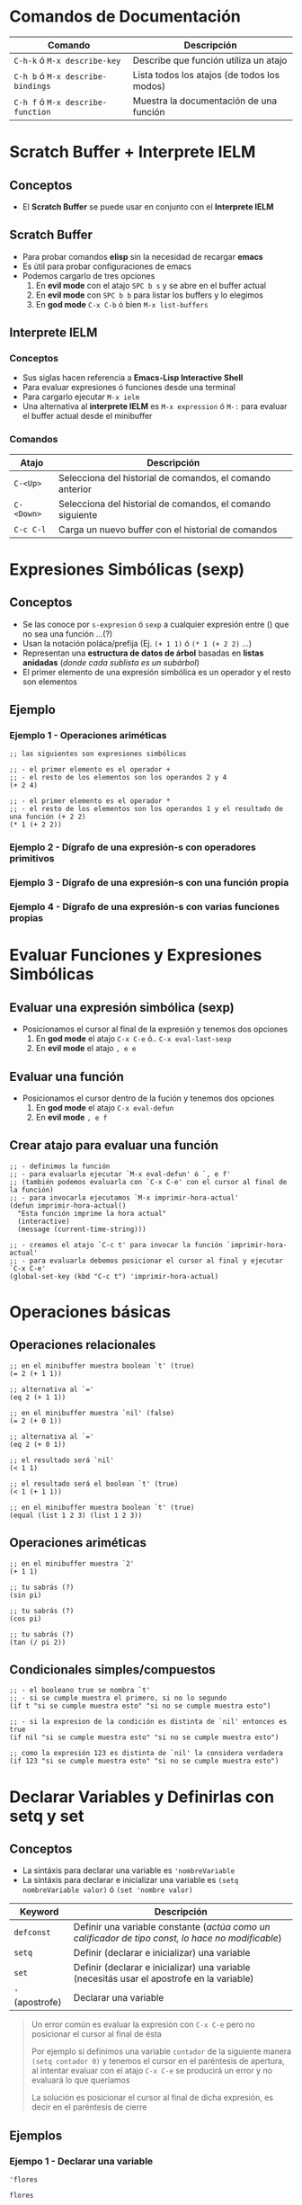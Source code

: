 #+STARTUP: inlineimages
* Comandos de Documentación
  |-----------------------------------+---------------------------------------------|
  | Comando                           | Descripción                                 |
  |-----------------------------------+---------------------------------------------|
  | ~C-h-k~ ó  ~M-x describe-key~     | Describe que función utiliza un atajo       |
  | ~C-h b~ ó ~M-x describe-bindings~ | Lista todos los atajos (de todos los modos) |
  | ~C-h f~ ó ~M-x describe-function~ | Muestra la documentación de una función     |
  |-----------------------------------+---------------------------------------------|
* Scratch Buffer + Interprete IELM
** Conceptos
   - El *Scratch Buffer* se puede usar en conjunto con el *Interprete IELM*
** Scratch Buffer
  - Para probar comandos *elisp* sin la necesidad de recargar *emacs*
  - Es útil para probar configuraciones de emacs
  - Podemos cargarlo de tres opciones
    1) En *evil mode* con el atajo ~SPC b s~ y se abre en el buffer actual
    2) En *evil mode* con ~SPC b b~ para listar los buffers y lo elegimos
    3) En *god mode* ~C-x C-b~ ó bien ~M-x list-buffers~
** Interprete IELM
*** Conceptos
  - Sus siglas hacen referencia a *Emacs-Lisp Interactive Shell*
  - Para evaluar expresiones ó funciones desde una terminal
  - Para cargarlo ejecutar ~M-x ielm~
  - Una alternativa al *interprete IELM* es ~M-x expression~ ó ~M-:~ para evaluar el buffer actual desde el minibuffer
*** Comandos
  |------------+------------------------------------------------------------|
  | Atajo      | Descripción                                                |
  |------------+------------------------------------------------------------|
  | ~C-<Up>~   | Selecciona del historial de comandos, el comando anterior  |
  | ~C-<Down>~ | Selecciona del historial de comandos, el comando siguiente |
  | ~C-c C-l~  | Carga un nuevo buffer con el historial de comandos         |
  |------------+------------------------------------------------------------|
* Expresiones Simbólicas (sexp)
** Conceptos
   - Se las conoce por ~s-expresion~ ó ~sexp~ a cualquier expresión entre () que no sea una función ...(?)
   - Usan la notación poláca/prefija (Ej. ~(+ 1 1)~ ó ~(* 1 (+ 2 2)~ ...)
   - Representan una *estructura de datos de árbol* basadas en *listas anidadas* (/donde cada sublista es un subárbol/)
   - El primer elemento de una expresión simbólica es un operador y el resto son elementos
** Ejemplo
*** Ejemplo 1 - Operaciones ariméticas
   #+BEGIN_SRC elisp
     ;; las siguientes son expresiones simbólicas

     ;; - el primer elemento es el operador +
     ;; - el resto de los elementos son los operandos 2 y 4
     (+ 2 4)

     ;; - el primer elemento es el operador *
     ;; - el resto de los elementos son los operandos 1 y el resultado de una función (+ 2 2)
     (* 1 (+ 2 2))
   #+END_SRC
*** Ejemplo 2 - Dígrafo de una expresión-s con operadores primitivos
   #+BEGIN_SRC dot :file img/digrafo-sexp.png :exports results
     digraph G {
       labelloc="t"
       label="Expresión Simbólica"

       subgraph cluster_0{
       "*" [label="* función"]
       "*" -> 1
       "*" -> "+"
       label="(* 1 (+ 2 4))"

       subgraph cluster_1{
         "+" [label="+ función"]
         "+" -> 2
         "+" -> 4
         color=purple
         style=dashed
         label="(+ 2 4)"
       }
       }
     }
   #+END_SRC

   #+RESULTS:
   [[file:img/digrafo-sexp.png]]

*** Ejemplo 3 - Dígrafo de una expresión-s con una función propia
   #+BEGIN_SRC dot :file img/digrafo-sexp-defun1.png :exports results
     digraph G {
       labelloc="t"
       label="(defun mutiplicar-por-siete(numero) (* 7 numero))"

       a->b
       b->c
       b->d
       a [label="defun multiplicar-por-siete(numero)"]
       b [label="*"]
       c [label=7]
       d [label="numero"]
     }

   #+END_SRC

   #+RESULTS:
   [[file:img/digrafo-sexp-defun1.png]]

*** Ejemplo 4 - Dígrafo de una expresión-s con varias funciones propias
   #+BEGIN_SRC dot :file img/digrafo-sexp-defun2.png :exports results
     digraph G {
       labelloc="t"
       label="(defun mutiplicar-por-siete(num) (interactive \"n\") (message \"result: %d\" (* 7 num))"

       subgraph cluster_0{
         label="Expresión Simbólica (sexp)"
         a->b
         a->c
         color=orange

         subgraph cluster_0{
           label="(message \"result: %d\" (* 7 num))"
           c->d
           c->e
           color=blue

           subgraph cluster_1{
             label="(* 7 num)"
             e->f
             e->g
             color=hotpink
           }
         }
       }

       a [label="defun multiplicar-por-siete(num)"]
       b [label="interactive \"n\" "]
       c [label="message"]
       d [label=" \"result: %d\" "]
       e [label="*"]
       f [label=7]
       g [label="num"]
       //b [label="message \"hola\""]
     }
   #+END_SRC

   #+RESULTS:
   [[file:img/digrafo-sexp-defun2.png]]

* Evaluar Funciones y Expresiones Simbólicas
** Evaluar una expresión simbólica (sexp)
   - Posicionamos el cursor al final de la expresión y tenemos dos opciones
     1) En *god mode* el atajo ~C-x C-e~ ó.. ~C-x eval-last-sexp~
     2) En *evil mode* el atajo ~, e e~
** Evaluar una función
   - Posicionamos el cursor dentro de la fución y tenemos dos opciones
     1) En *god mode* el atajo ~C-x eval-defun~
     2) En *evil mode* ~, e f~
** Crear atajo para evaluar una función
   #+BEGIN_SRC elisp :exports both
     ;; - definimos la función
     ;; - para evaluarla ejecutar `M-x eval-defun' ó `, e f'
     ;; (también podemos evaluarla con `C-x C-e' con el cursor al final de la función)
     ;; - para invocarla ejecutamos `M-x imprimir-hora-actual'
     (defun imprimir-hora-actual()
       "Esta función imprime la hora actual"
       (interactive)
       (message (current-time-string)))

     ;; - creamos el atajo `C-c t' para invocar la función `imprimir-hora-actual'
     ;; - para evaluarla debemos posicionar el cursor al final y ejecutar `C-x C-e'
     (global-set-key (kbd "C-c t") 'imprimir-hora-actual)
   #+END_SRC
* Operaciones básicas
** Operaciones relacionales
   #+BEGIN_SRC elisp :exports both
     ;; en el minibuffer muestra boolean `t' (true)
     (= 2 (+ 1 1))

     ;; alternativa al `='
     (eq 2 (+ 1 1))

     ;; en el minibuffer muestra `nil' (false)
     (= 2 (+ 0 1))

     ;; alternativa al `='
     (eq 2 (+ 0 1))

     ;; el resultado será `nil'
     (< 1 1)

     ;; el resultado será el boolean `t' (true)
     (< 1 (+ 1 1))

     ;; en el minibuffer muestra boolean `t' (true)
     (equal (list 1 2 3) (list 1 2 3))
   #+END_SRC
** Operaciones ariméticas
   #+BEGIN_SRC elisp :exports both
     ;; en el minibuffer muestra `2'
     (+ 1 1)

     ;; tu sabrás (?)
     (sin pi)

     ;; tu sabrás (?)
     (cos pi)

     ;; tu sabrás (?)
     (tan (/ pi 2))
   #+END_SRC
** Condicionales simples/compuestos
   #+BEGIN_SRC elisp :exports both
     ;; - el booleano true se nombra `t'
     ;; - si se cumple muestra el primero, si no lo segundo
     (if t "si se cumple muestra esto" "si no se cumple muestra esto")

     ;; - si la expresion de la condición es distinta de `nil' entonces es true
     (if nil "si se cumple muestra esto" "si no se cumple muestra esto")

     ;; como la expresión 123 es distinta de `nil' la considera verdadera
     (if 123 "si se cumple muestra esto" "si no se cumple muestra esto")
   #+END_SRC
* Declarar Variables y Definirlas con setq y set
** Conceptos
  - La sintáxis para declarar una variable es ~'nombreVariable~
  - La sintáxis para declarar e inicializar una variable es ~(setq nombreVariable valor)~ ó ~(set 'nombre valor)~

  |-----------------+----------------------------------------------------------------------------------------------------|
  | Keyword         | Descripción                                                                                        |
  |-----------------+----------------------------------------------------------------------------------------------------|
  | ~defconst~      | Definir una variable constante (/actúa como un calificador de tipo const, lo hace no modificable/) |
  | ~setq~          | Definir (declarar e inicializar) una variable                                                      |
  | ~set~           | Definir (declarar e inicializar) una variable (necesitás usar el apostrofe en la variable)         |
  | ~'~ (apostrofe) | Declarar una variable                                                                              |
  |-----------------+----------------------------------------------------------------------------------------------------|

  #+BEGIN_QUOTE
  Un error común es evaluar la expresión con ~C-x C-e~ pero no posicionar el cursor al final de ésta

  Por ejemplo si definimos una variable ~contador~ de la siguiente manera ~(setq contador 0)~
  y tenemos el cursor en el paréntesis de apertura,
  al intentar evaluar con el atajo ~C-x C-e~ se producirá un error y no evaluará lo que queríamos

  La solución es posicionar el cursor al final de dicha expresión,
  es decir en el paréntesis de cierre
  #+END_QUOTE
** Ejemplos
*** Ejempo 1 - Declarar una variable
  #+BEGIN_SRC elisp :exports both
    'flores
  #+END_SRC

  #+RESULTS:
  : flores
*** Ejemplo 2 - Definir una variable con set y asignarle una lista como valor
  #+BEGIN_SRC elisp :exports both
    ;; le asignamos a flower una lista
    ;; 'flower es una variable
    ;; y '(rosa violeta) es una lista con dos elementos
    (set 'flowers '(rosa violeta))

    ;; hacemos que retorne la lista que tiene la variable flowers
    flowers
  #+END_SRC

  #+RESULTS:
  | rosa | violeta |
*** Ejemplo 3 - Definir una variable con setq y asignarle una lista como valor
  #+BEGIN_SRC elisp :exports both
    ;; la q de setq hace referencia a quote osea cita
    ;; por tanto no es necesario citar el primer argumento carnivores con el apóstrofe
    ;;
    ;; mientras que con set solo, si habria que citar el primer argumento con el apóstrofe
    (setq carnivores '(lion tiger leopard))
    carnivores
  #+END_SRC

  #+RESULTS:
  | lion | tiger | leopard |
*** Ejemplo 4 - Declarando e inicializando multiples variables con setq
  #+BEGIN_SRC elisp :exports both
    ;; con setq podemos hacer multiples asignaciones
    (setq nombre "carlitos" edad 19)

    ;; usamos message para imprimir
    ;; usando los especificadore de formato %s (para string)
    ;; y %d (para constantes numéricas enteras)
    (message "su nombre es %s y su edad es %d" nombre edadd)
  #+END_SRC

  #+RESULTS:
  : su nombre es carlitos y su edad es 19

*** Ejemplo 5 - Declarando e inicializando multiples variables con setq
  #+BEGIN_SRC elisp :exports both
    ;; con setq podemos hacer multiples asignaciones
    ;; en este caso a carnivores una lista
    ;; y a hervivores otra lista
    (setq carnivoros '(lion tiger leopard)
          hervivoros '(gacela cebra))

    carnivoros
    hervivoros
  #+END_SRC

  #+RESULTS:
  | gacela | cebra |
*** Ejemplo 6 - Usar una variable como contador e incrementar su valor en 1
  #+BEGIN_SRC elisp :exports both
    ; declaramos la variable `contador' y la inicializamos en 0
    ; declaramos la variable `contador' e inicializamos en cero
    (setq contador 0)

    ; - incrementamos el valor actual en 1 usando la función para sumar (+ x y)
    ; - cada vez que hagamos `C-x C-e' incrementará en 1 la variable `contador'
    (setq contador (+ contador 1))

    ; imprimimos su valor
    contador
  #+END_SRC

  #+RESULTS:
  : 1
* Definir Listas
** Conceptos
   - La sintáxis es ~'(atomo1 atomo2 ...)~
   - Cada elemento de una lista se llama *átomo*
   - Todas las palabras de un string se consideran como un sólo átomo
   - LLeva como prefijo el símbolo apóstrofe ~'~ seguido de la lista de elementos delimitados por un paréntesis ~()~
   - No importa si le agregamos muchos espacios ó saltos de linea, seguirá siendo una lista con la misma cantidad de átomos
** Ejemplos
*** Ejemplo 1 - Lista vacía
  #+BEGIN_SRC elisp :exports both
    '()
  #+END_SRC

  #+RESULTS:

*** Ejemplo 2 - Lista de Constantes numéricas y Operadores como átomos
  #+BEGIN_SRC elisp :exports both
    '(+ 2 2)

    ; no confundir con la funcion (+ 2 2)
    ; el de arriba empieza con el apóstrofe, por tanto es una lista
  #+END_SRC

  #+RESULTS:
  | + | 2 | 2 |
*** Ejemplo 3 - Lista con saltos de linea
  #+BEGIN_SRC elisp :exports both
    '(rose
      violet
      daisy
      buttercup)
  #+END_SRC

  #+RESULTS:
  | rose | violet | daisy | buttercup |
*** Ejemplo 4 - Lista con espacios
  #+BEGIN_SRC elisp :exports both
    '(rose violet daisy buttercup)
  #+END_SRC

  #+RESULTS:
  | rose | violet | daisy | buttercup |
*** Ejemplo 5 - Lista con literales cadena cómo átomos
  #+BEGIN_SRC elisp :exports both
    '(esta lista tiene "un literal cadena" "otro string")
  #+END_SRC

  #+RESULTS:
  | esta | lista | tiene | un literal cadena | otro string |
* [TODO] Let
** Conceptos
  - La sintáxis es ~(let ((variableA valorX) (variableB valorY) ...) (cuerpo-de-la-funcion)~
  - Crea un nuevo scope, sobreescribe el valor de las variables externas pero sólo dentro del ámbito/scope
  - Para definir variables locales ó sobreescribir variables externas para uso dentro de la funcion
  - Los parámetros que recibe son
    1. 1º parámetro: una lista de clave-valor cada elemento uno con ésta sintáxis ~(variable valor)~
    2. 2º parámetro: el cuerpo de la función (una ó varias funciones) 
** Ejemplos
*** Ejemplo 1 - Definimos dos variables locales al scope de let
  #+BEGIN_SRC elisp :exports both
    ;; let lleva como primer argumento una lista de clave-valor ((variableA valor) (variableB valor))
    ;; como segundo argumento un cuerpo de la función
    (let ((a "Soy a")(b "y yo soy b"))
      (message "Hi, %s. Hi %s" a b))
  #+END_SRC

  #+RESULTS:
  : Hello, I'm a. Hello I'm b
*** Ejemplo 2 - Definimos dos variables, y reescribimos dentro del scope el valor de una variable externa
  #+BEGIN_SRC elisp :exports both
    ;; definimos `x' con valor 10
    (setq x 10)
    ;; nos imprimirá 10 en el minibuffer
    (message "el valor de x es %d" x)

    ;; - se definen dos variables x=10 e y=5, y luego se multiplican
    ;; - el resultado de evaluar será 10
    ;; - sobreescribe el valor de `x' internamente sólo para esta función
    (let ((x 2) (y 5)) (* x y))

    ;; el resultado de x será el mismo que definimos al principio
    ;; se mantiene con el valor `10', no fue alterado por `let'
    (message "el valor de x es %d" x)
  #+END_SRC
*** [TODO] Ejemplo 3
  #+BEGIN_SRC elisp :exports both
    ;; definimos una función que no recibe parámetros,
    ;; e imprime en el minibuffer el valor de `c'
    (defun funcion-loca ()
      (message "El valor de `c' es %s" c))

    (defvar c "tururu..")

    ;; Vemos que el valor de `c' no será el de arriba
    (let ((a "String de una variable local") (c "Sobreescribo la variable externa"))
      (funcion-loca)
      (message "El valor de `a' es: %s, y el de `c' es %s" a c))
  #+END_SRC

  #+RESULTS:
  : El valor de ‘a’ es: String de una variable local, y el de ‘c’ es Sobreescribo la variable externa
*** Ejemplo 4 - Variables con datos del buffer actual
  #+BEGIN_SRC elisp :exports both
    ;; let tiene una lista de clave-valor ((nombre1 valor1) (nombre2 valor2))
    ;; "en este caso valor1 y valor2 son funciones que retoran datos del buffer actual"
    ;; seguido de un cuerpo que es (message )
    (let ((foo (buffer-name)) (bar (buffer-size)))
      (message "Este buffer es %s y tiene %d caracteres." foo bar))
  #+END_SRC

  #+RESULTS:
  : Este buffer es README.org y tiene 12632 caracteres.
* Funciones sobre Buffers
** Conceptos
** Ejemplos
*** Ejemplo 1 - Obtener la ruta absoluta del buffer
  #+BEGIN_SRC elisp
    (buffer-file-name)
  #+END_SRC

  #+RESULTS:
  : /home/jelou/Documentos/git/aprende-elisp/test1.org
*** Ejemplo 2 - Obtener el nombre del buffer y su extensión
  #+BEGIN_SRC elisp
    (buffer-name)
  #+END_SRC

  #+RESULTS:
  : test1.org
*** Ejemplo 3 - Obtener el tamaño del buffer
  #+BEGIN_SRC elisp
    (buffer-size)
  #+END_SRC

  #+RESULTS:
  : 4953
* Funciones Interactivas
** Conceptos
   - Una función interactiva es aquella que podemos invocar desde el *minibuffer* con el atajo ~M-x~
   - Se agrega en el cuerpo de la función la función ~(interactive "prefijo texto-opcional")~
   - El *prefijo* de ~interactive~ indica el tipo de dato que tendrá como input/entrada
** Invocar función interactiva desde el minibuffer
   #+BEGIN_QUOTE
   1) Pegar el código en un *buffer elisp*
   2) Colocar el cursor dentro de la función definida con ~defun~
   3) Para evaluarla presionar ~M-x eval-defun~
   4) Para ejecutarla ~M-x nombre-de-la-funcion~

   *Observación:* Recordá que con el atajo ~M-x~ se abre el *minibuffer*
   #+END_QUOTE
** Invocar función interactiva con atajos
   #+BEGIN_QUOTE
   1) Pegar el código en un *buffer elisp*
   2) Definir el siguiente atajo ~(global-set-key (kbd "C-;") #'nombre-tu-funcion)~
   3) Evaluar el atajo con ~M-x eval-defun~
   4) Para ejecutarla presionar el atajo, en este caso ~C-;~
   #+END_QUOTE
** Ejemplos
*** Ejemplo 1 - Definir una función interactiva que recibe una constante numérica entera
  #+BEGIN_SRC elisp :exports both
    ;; a "interactive" le pasamos por parámetro "n" como prefijo
    ;; porque el parámetro que recibe la función es una constante numérica entera
    ;; (si fuera un string osea literal cadena usaríamos "s")
    (defun multiplicar-por-siete(numero)
      "Multiplicar `numero` por siete"
      (interactive "nIngrese el número:")
      (message "El resultado es %d" (* 7 numero)))

  #+END_SRC
*** Ejemplo 2 - Definir una función interactiva que recibe un literal cadena (string)
  #+BEGIN_SRC elisp :exports both
    ;; a "interactive" le pasamos por parámetro "s" como prefijo
    ;; porque el parámetro que recibe la función es un literal cadena (string)
    (defun saludar-por-nombre(nombre)
      "Saluda personas por su nombre"
      (interactive "sIngrese su nombre:")
      (message "Hola! Tu nombre es %s!" nombre))
  #+END_SRC
* Funciones
** Conceptos
   - La sintáxis es ~(defun nombre-de-funcion(parametro1 parametro2 ...) "breve descripción" (funcion1) (funcion2) ...)~
   - Está delimitada por paréntesis
   - La estructura para definir una función es
     1) Comienza con la keyword ~defun~
     2) Seguido del identificador/nombre y de los parámetros delimitados por paréntesis ~(param1 param2)~
     3) Seguido *opcionalmente* de una breve descripción delimitada por comillas dobles ~""~
     4) Seguido del cuerpo de la función (agregamos las funciones que queramos delimitadas cada una por paréntesis)
** Ejemplos
*** Ejemplo 1 - Una función hello-world que no recibe parámetros
  #+BEGIN_SRC elisp :exports both
    (defun hola-mundo()
      "Esta función sólo saluda"
      (message "Hola Mundo!"))

    (hola-mundo)
  #+END_SRC
*** Ejemplo 2 - Definir una función arimética que recibe un parámetro
  #+BEGIN_SRC elisp :exports both
    (defun multiplicar-por-siete (numero)
      "Esto es un comentario, y describimos que multiplica a `numero' por siete"
      (* 7 numero))

    (multiplicar-por-siete 3)
  #+END_SRC

  #+RESULTS:
  : 21
*** Ejemplo 3 - Parámetros de una función usados por otras funciones invocadas en ese scope
  #+BEGIN_SRC elisp
    (defun a-exists-only-in-my-body (a)
      (other-function))

    (defun other-function ()
      (message "I see `a', its value is %s" a))

    (a-exists-only-in-my-body 5)
  #+END_SRC

  #+RESULTS:
  : I see ‘a’, its value is 5
*** Ejemplo 4 - Definir la Función Recursiva Factorial
  #+BEGIN_SRC elisp :exports both
    ;; - Definimos una función recursiva porque se llama a si misma
    ;; - Caso base: Si n es cero, se corta la recursividad
    ;; - Caso recursivo: Si n no es cero, multiplica n veces el valor por valor-1
    (defun factorial (n)
      (if (= n 0)
          1
        (* n (factorial (- n 1)))))

    (factorial 5)
  #+END_SRC

  #+RESULTS:
  : 120

** Referencias
*** Referencias Oficiales
  1. [[https://www.gnu.org/software/emacs/manual/html_node/eintr/defun.html][The defun macro (gnu.org)]]
* Función concat
** Conceptos
  - La sintáxis es ~(concat param1 param2 ...)~
  - Retorna un literal cadena (string)
  - Los parámetros pueden ser tipos primitivos (strings, enteros, ..) ó funciones
** Ejemplos
*** Ejemplo 1 - Concatenar Strings
  #+BEGIN_SRC elisp
    (concat "hola" "como")
  #+END_SRC

  #+RESULTS:
  : holacomo
*** Ejemplo 2 - Concatenar resultados de funciones
  #+BEGIN_SRC elisp
    ;; pasamos funciones como argumentos
    ;; el (+ 1 2) es similar a haskell
    (concat "hola " (number-to-string (+ 1 2)) " xd")
  #+END_SRC

  #+RESULTS:
  : hola 3 xd
** Referencias
*** Referencias Oficiales
   2. [[https://www.gnu.org/software/emacs/manual/html_node/elisp/Creating-Strings.html][Creating Strings (gnu.org)]]
* Función message
** Conceptos
  - La sintáxis es ~(message string argumento1 argumento2 ...)~
  - Imprime un string en el *minibuffer*
** Ejemplos
*** Ejemplo 1 - Imprimir un hola-mundo
  #+BEGIN_SRC elisp :exports both
    ;; funciona como un echo o print
    (message "hola mundo")
  #+END_SRC

  #+RESULTS:
  : hola mundo
*** Ejemplo 2 - Pasar argumentos y mostrarlos con especificadores de formato
  #+BEGIN_SRC elisp :exports both
    ;; usamos el %s como especificador de formato que representa un string
    (message "el nombre del buffer es %s" (buffer-name))
  #+END_SRC

  #+RESULTS:
  : el nombre del buffer es README.org
*** Ejemplo 3 - Pasar argumentos y mostrarlos con especificadores de formato
  #+BEGIN_SRC elisp
    ;; - es un formato similar al printf de C
    ;; - usamos los %s y %d como especificadores de formato
    ;; - %s para los literales cadena (string)
    ;; - %d para las constantes numéricas enteras
    (message "el nombre de buffer es %s y 100+100 es %d" (buffer-name) (+ 100 100))
  #+END_SRC

  #+RESULTS:
  : el nombre de buffer es README.org y 100+100 es 200
* Sentencia de Selección - If
** Conceptos
   - La sintáxis para un *condicional simple* es ~(if (condicion) operacionIF)~
   - La sintáxis para un *condicional compuesto* es ~(if (condicion) operacionIF operacionELSE)~
** Ejemplos
*** Ejemplo 1 - Condicional Simple y la funciones (>) y (message)
  #+BEGIN_SRC elisp
    ;; el (> 5 4) es como haskell, 5 es el primer agumento y 4 el segundo

    (if(> 5 4)             ;; criterio
        (message "wow, 5 es mayor que 4!"))  ;; resultado si se cumple
  #+END_SRC

  #+RESULTS:
  : wow, 5 es mayor que 4!
*** Ejemplo 2 - Definiendo una función con un Condicional Compuesto y las funciones (equal) y (message)
  #+BEGIN_SRC elisp
    (defun tipo-animal (tipo)                      ;; defun nombre (lista-argumentos)
      "Imprime un mensaje segun el tipo de animal" ;; "documentación", breve descripción de la función
      (if (equal tipo 'fiera)                      ;; cuerpo parte-si
          (message "Cuidado! Corré!")              ;; cuerpo parte-then
          (message "No es peligroso")))            ;; cuerpo parte-else

    (tipo-animal 'fiera)
    (tipo-animal 'cebrita)
  #+END_SRC

  #+RESULTS:
  : No es peligroso
* Función Anónima Vs Función Lambda
** Conceptos
  - La sintáxis para definir una función lambda es ~(lambda (param1 param2 ..) (cuerpo))~
  - Podemos aplicar una función lambda con ~funcall~ (es opcional si es una lambda)
** Ejemplos
*** Ejemplo 1 - Función Lambda que recibe un parámetro y lo incrementa en 1
   #+BEGIN_SRC elisp
     ;; definimos la función lambda, pero no le pasamos parámetros
     ;; (así no le estaríamos dando uso, porque no podemos invocarla luego..)
     (lambda (x) (+ 1 x))

     ;; definimos la función lambda y le pasamos parámetros

     ;; le pasamos el 1 por parámetro
     (lambda (x) (+ 1 x) 1)

     ;; le pasamos el 2 por parámetro
     (lambda (x) (+ 1 x) 2)

     ;; le pasamos el 3 por parámetro
     (lambda (x) (+ 1 x) 3)
   #+END_SRC
*** Ejemplo 2 - Función Lambda que obtiene el doble
   #+BEGIN_SRC elisp
     ;; le pasamos el 2 por parámetro, la evaluará como (* 2 2)
     (lambda (x) (* 2 x) 2)

     ;; le pasamos el 4 por parámetro, la evaluará como (* 2 4)
     (lambda (x) (* 2 x) 4)
   #+END_SRC
*** Ejemplo 3 - Aplicando Función Lambda con funcall
   #+BEGIN_SRC elisp
     ;; aplicamos una función lambda con funcall
     ;; y le pasamos el 5 por parámetro
     (funcall (lambda (x) (+ x 1)) 5)

     ;; es opcional usar `funcall' al aplicar una función lambda,
     ;; en este caso el resultado será el mismo usarlo o no
     ((lambda (x) (+ x 1)) 5)

     ;; Cuando usamos `funcall'..?
     ;; Si es una función nombrada (osea fue definida con `defun') que es pasada por parámetro
     ;; y que se intenta aplicar/llamar/invocar en el cuerpo de esa función
     ;; que la recibió por parámetro
   #+END_SRC
*** Ejemplo 4 - Definir variables que contienen lambdas
   #+BEGIN_SRC elisp
     ;; definimos una variable `sumar1' y le asignamos el resultado de la lambda
     (defvar sumar1 (lambda (x) (+ x 1)))
     ;; como la variable `sumar1' contiene una función, la llamamos con `funcall'
     (funcall sumar1 5)
   #+END_SRC
*** Ejemplo 5 - Mapear una lista y aplicar una función lambda a cada elemento
   #+BEGIN_SRC elisp
     ;; Invocamos la función `mapcar' que recibe dos parámetros
     ;; 1º parámetro: una función lambda (se aplicará a cada elemento)
     ;; 2º parámetro: una lista de constantes enteras
     (mapcar (lambda (x) (+ 1 x)) '(1 2 3 4))
   #+END_SRC
* Funciones por parámetro
** Conceptos
   - Si pasamos por parámetro una función en una invocación,
     entonces le agregamos el prefijo ~#'~ al nombre de la función que es parámetro
   - Si estamos definiendo una función con ~defun~ y queremos aplicar un parámetro que es función usamos ~funcall~
     (/la llamada a funcall sería sólo dentro del cuerpo de la función que la recibe como parámetro/)

   #+BEGIN_QUOTE
   Si invocamos una función que recibe por parámetro funciones la sintáxis es
   ~(funcion-invocada #'nombre-funcion1 #'nombre-funcion2 ... param1 param2 ...)~
   
   Si definimos una función con ~defun~ que recibe por parámetro funciones,
   la sintáxis en el cuerpo de la función para invocar esos parámetros que son función es
   ~(funcall nombre-funcion param1 param2 ...)~
   #+END_QUOTE
** Ejemplos
*** Ejemplo 1 - Definir funciones que tienen por parámetro Funciones
   #+BEGIN_SRC elisp
     ;; - Definimos una función que recibe por parámetro dos funciones y un valor
     ;; - Usamos `funcall' en el cuerpo de una función para invocar/llamar/aplicar
     ;; los parámetros que son función
     (defun sumar-funciones (f1 f2 x)
       (+ (funcall f1 x) (funcall f2 x)))

     ;; - Definimos otra función que recibe por parámetro dos funciones y un valor
     ;; - Si no usamos `funcall' en los parámetros que son función, entonces lanzará un error
     (defun multiplicar-funciones (f1 f2 x)
       (* (funcall f1 x) (funcall f2 x)))
   #+END_SRC
*** Ejemplo 2 - Aplicar/invocar funciones que tienen por parámetro Funciones Lambda
   #+BEGIN_SRC elisp
     ;; Definimos una función que recibe por parámetro dos funciones y un valor como tercer parámetro
     (defun sumar-funciones (f1 f2 x)
       (+ (funcall f1 x) (funcall f2 x)))

     ;; - Aplicamos/invocamos/llamamos la función `sumar-funciones'
     ;; y le pasamos por parámetro dos funciones lambda y el valor 5 como tercer parámetro
     (sumar-funciones (lambda (x) (+ 1 x))
                      (lambda (x) (* 2 x))
                      5)

     ;; - Cuando invocamos una función y pasamos por parámetro una función nombrada,
     ;; necesitamos agregar el prefijo #' al nombre de la función nombrada
     (sumar-funciones (lambda (x) (+ x 1))  #'elDoble 2)
   #+END_SRC
*** Ejemplo 3 - Aplicar funciones que tienen por parámetro Funciones nombradas
   #+BEGIN_SRC elisp
     ;; Definimos dos funciones básicas, que pasaremos por parámetro
     ;; (ambas reciben reciben un único parámetro)
     (defun incrementarEn1 (n) (+ 1 n))
     (defun elDoble(n) (* 2 n))

     ;; Aplicamos/invocamos las funciones para probar que se evalúan bien
     (incrementarEn1 5)
     (elDoble 5)

     ;; - Aplicamos/invocamos una función que recibe por parámetro dos funciones y el valor 2
     ;; - Los nombres funciones nombradas deben comenzar con el prefijo #'
     ;; (pero sólo cuando invocamos una función, en la definición usamos funcall)
     (sumar-funciones #'incrementarEn1 #'elDoble 2)

     ;; probamos con otra función que también recibe dos funciones y un valor
     (multiplicar-funciones #'incrementarEn1 #'elDoble 2)

     ;; sólo para las funciones nombradas necesitamos el prefijo #'
     (sumar-funciones (lambda (x) (+ x 1))  #'elDoble 2)
   #+END_SRC
* Otros
  #+BEGIN_SRC elisp
    ;; (point-min) devuelve la posición del cursor al principio de buffer
    ;; (point) devuelve la posición actual del cursor
    (message "Hay %d caracteres dentro de este buffer."
             (- (point)
                (save-excursion
                  (goto-char (point-min)) (point))))
  #+END_SRC

  #+RESULTS:
  : Hay 6289 caracteres dentro de este buffer.

  #+BEGIN_SRC elisp
    (defun hello (name)
      (insert (format "Hello %s!\n" name)))

    (hello "you")
  #+END_SRC

  #+BEGIN_SRC elisp
    (setq invitados '("carlos" "pepe"))

    (defun saludar(mi-nombre)
      (let ((tu-nombre (read-from-minibuffer "Enter your name: ")))
        (message "tu nombre es %s y yo soy %s" tu-nombre mi-nombre) )
      )

    ;;(saludar "perez")

    (mapcar 'saludar invitados)
  #+END_SRC

  #+RESULTS:
  | carlos | pepe |

* Referencias
** Referencias Oficiales
  1. [[https://www.gnu.org/software/emacs/manual/elisp.html][GNU Emacs Lisp Reference Manual (gnu.org)]]
  2. [[https://graphviz.org/doc/info/attrs.html][Attributes Graphviz (graphviz.org)]]
** Referencias Extraoficiales
  1. [[https://caiorss.github.io/Emacs-Elisp-Programming/Elisp_Programming.html][Elisp Programming (caiaorss.github.io)]]
  2. [[https://www.davidam.com/docu/emacs-lisp-intro-es.html][Programación en Emacs Lisp (davidam.com)]]
  3. [[http://xahlee.info/emacs/emacs/elisp_idioms_prompting_input.html][Elisp, get user input (xahlee.info)]]
  4. [[https://learnxinyminutes.com/docs/es-es/elisp-es/][Learn elisp in Y minutes (learnxinminutes.com)]]
  5. [[https://with-emacs.com/posts/tutorials/almost-all-you-need-to-know-about-variables/][All you need to know about variables (with-emacs.com)]]
  6. [[https://www.iteramos.com/pregunta/10725/-consejos-para-aprender-elisp-][Consejos para aprender elisp (iteramos.com)]]
  7. [[https://poesiabinaria.net/2017/09/aprende-utilizar-emacs-abre-mente-desdobla-tus-dedos-trabaja-gusto-se-productivo/][Aprende a usar emacs (poesiabinaria.net)]]
  8. [[https://github.com/susam/emfy][Emacs setup for general purpose editing/programming (github.com/susam)]]
** Issues
  1. [[https://unix.stackexchange.com/questions/47724/how-to-modify-write-permission-on-current-buffer-in-emacs][How to modify write permission on current buffer (unix.stackexchange.com)]]
** Pendientes
  #+BEGIN_COMMENT
  Retomar el link (1) con *Variadic Functions*
  #+END_COMMENT
  
  1. https://github.com/caiorss/Emacs-Elisp-Programming/blob/master/Elisp_Programming.org
  2. https://github.com/caiorss/Emacs-Elisp-Programming
  3. https://github.com/chrisdone/elisp-guide#debugging
  4. https://github.com/emacs-evil/evil/blob/master/evil-commands.el
  5. google: elisp debugger
  6. https://caiorss.github.io/Emacs-Elisp-Programming/Elisp_Programming.html#sec-3-7-1
  7. https://www.davidam.com/docu/emacs-lisp-intro-es.html
  8. https://www.gnu.org/software/emacs/manual/html_node/elisp/Mapping-Functions.html
  9. https://github.com/manu-xdev/emacs-from-scratch
  10. https://github.com/daviwil/emacs-from-scratch/blob/master/show-notes/Emacs-Lisp-03.org
  11. https://wilkesley.org/~ian/xah/emacs/elisp_idioms_prompting_input.html
  12. http://xahlee.info/emacs/emacs/elisp_interactive_form.html
  13. https://www.youtube.com/watch?v=6tLbEtBaQfc
